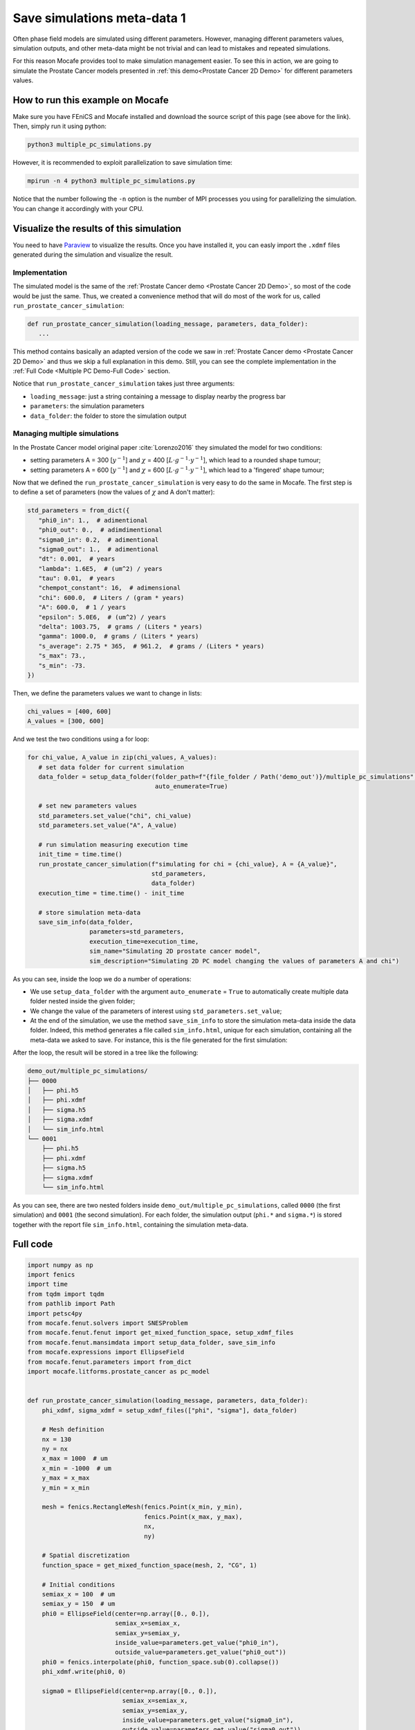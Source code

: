 
.. DO NOT EDIT.
.. THIS FILE WAS AUTOMATICALLY GENERATED BY SPHINX-GALLERY.
.. TO MAKE CHANGES, EDIT THE SOURCE PYTHON FILE:
.. "demo_doc/multiple_pc_simulations.py"
.. LINE NUMBERS ARE GIVEN BELOW.

.. only:: html

    .. note::
        :class: sphx-glr-download-link-note

        Click :ref:`here <sphx_glr_download_demo_doc_multiple_pc_simulations.py>`
        to download the full example code

.. rst-class:: sphx-glr-example-title

.. _sphx_glr_demo_doc_multiple_pc_simulations.py:


.. _Multiple PC Demo:

Save simulations meta-data 1
=============================
Often phase field models are simulated using different parameters. However, managing different parameters values,
simulation outputs, and other meta-data might be not trivial and can lead to mistakes and repeated simulations.

For this reason Mocafe provides tool to make simulation management easier. To see this in action, we are going
to simulate the Prostate Cancer models presented in :ref:`this demo<Prostate Cancer 2D Demo>` for different parameters
values.

How to run this example on Mocafe
---------------------------------
Make sure you have FEniCS and Mocafe installed and download the source script of this page (see above for the link).
Then, simply run it using python:

.. code-block:: console

    python3 multiple_pc_simulations.py

However, it is recommended to exploit parallelization to save simulation time:

.. code-block:: console

    mpirun -n 4 python3 multiple_pc_simulations.py

Notice that the number following the ``-n`` option is the number of MPI processes you using for parallelizing the
simulation. You can change it accordingly with your CPU.

Visualize the results of this simulation
----------------------------------------
You need to have `Paraview <https://www.paraview.org/>`_ to visualize the results. Once you have installed it,
you can easly import the ``.xdmf`` files generated during the simulation and visualize the result.

.. GENERATED FROM PYTHON SOURCE LINES 37-58

Implementation
^^^^^^^^^^^^^^
The simulated model is the same of the :ref:`Prostate Cancer demo <Prostate Cancer 2D Demo>`, so most of
the code would be just the same. Thus, we created a convenience method that will do most of the work
for us, called ``run_prostate_cancer_simulation``:

.. code-block:: default

   def run_prostate_cancer_simulation(loading_message, parameters, data_folder):
      ...

This method contains basically an adapted version of the code we saw in
:ref:`Prostate Cancer demo <Prostate Cancer 2D Demo>` and thus we skip a full explanation in this demo.
Still, you can see the complete implementation in the :ref:`Full Code <Multiple PC Demo-Full Code>` section.

Notice that ``run_prostate_cancer_simulation`` takes just three arguments:

* ``loading_message``: just a string containing a message to display nearby the progress bar
* ``parameters``: the simulation parameters
* ``data_folder``: the folder to store the simulation output


.. GENERATED FROM PYTHON SOURCE LINES 60-161

Managing multiple simulations
^^^^^^^^^^^^^^^^^^^^^^^^^^^^^
In the Prostate Cancer model original paper :cite:`Lorenzo2016` they simulated the model for two conditions:

* setting parameters A = 300 [:math:`y^{-1}`] and :math:`\chi` = 400 [:math:`L \cdot g^{-1} \cdot y^{-1}`], which
  lead to a rounded shape tumour;
* setting parameters A = 600 [:math:`y^{-1}`] and :math:`\chi` = 600 [:math:`L \cdot g^{-1} \cdot y^{-1}`], which
  lead to a 'fingered' shape tumour;

Now that we defined the ``run_prostate_cancer_simulation`` is very easy to do the same in Mocafe. The first
step is to define a set of parameters (now the values of :math:`\chi` and A don't matter):

.. code-block:: default

   std_parameters = from_dict({
      "phi0_in": 1.,  # adimentional
      "phi0_out": 0.,  # adimdimentional
      "sigma0_in": 0.2,  # adimentional
      "sigma0_out": 1.,  # adimentional
      "dt": 0.001,  # years
      "lambda": 1.6E5,  # (um^2) / years
      "tau": 0.01,  # years
      "chempot_constant": 16,  # adimensional
      "chi": 600.0,  # Liters / (gram * years)
      "A": 600.0,  # 1 / years
      "epsilon": 5.0E6,  # (um^2) / years
      "delta": 1003.75,  # grams / (Liters * years)
      "gamma": 1000.0,  # grams / (Liters * years)
      "s_average": 2.75 * 365,  # 961.2,  # grams / (Liters * years)
      "s_max": 73.,
      "s_min": -73.
   })

Then, we define the parameters values we want to change in lists:

.. code-block:: default

   chi_values = [400, 600]
   A_values = [300, 600]

And we test the two conditions using a for loop:

.. code-block:: default

   for chi_value, A_value in zip(chi_values, A_values):
      # set data folder for current simulation
      data_folder = setup_data_folder(folder_path=f"{file_folder / Path('demo_out')}/multiple_pc_simulations",
                                      auto_enumerate=True)

      # set new parameters values
      std_parameters.set_value("chi", chi_value)
      std_parameters.set_value("A", A_value)

      # run simulation measuring execution time
      init_time = time.time()
      run_prostate_cancer_simulation(f"simulating for chi = {chi_value}, A = {A_value}",
                                     std_parameters,
                                     data_folder)
      execution_time = time.time() - init_time

      # store simulation meta-data
      save_sim_info(data_folder,
                    parameters=std_parameters,
                    execution_time=execution_time,
                    sim_name="Simulating 2D prostate cancer model",
                    sim_description="Simulating 2D PC model changing the values of parameters A and chi")

As you can see, inside the loop we do a number of operations:

* We use ``setup_data_folder`` with the argument ``auto_enumerate`` = ``True`` to automatically create multiple
  data folder nested inside the given folder;
* We change the value of the parameters of interest using ``std_parameters.set_value``;
* At the end of the simulation, we use the method ``save_sim_info`` to store the simulation meta-data inside the
  data folder. Indeed, this method generates a file called ``sim_info.html``, unique for each simulation, containing
  all the meta-data we asked to save. For instance, this is the file generated for the first simulation:

.. image:: demo_out/multiple_pc_simulations/0000/sim_info.png
  :width: 300
  :align: center

After the loop, the result will be stored in a tree like the following:

.. code-block:: default

   demo_out/multiple_pc_simulations/
   ├── 0000
   │   ├── phi.h5
   │   ├── phi.xdmf
   │   ├── sigma.h5
   │   ├── sigma.xdmf
   │   └── sim_info.html
   └── 0001
       ├── phi.h5
       ├── phi.xdmf
       ├── sigma.h5
       ├── sigma.xdmf
       └── sim_info.html

As you can see, there are two nested folders inside ``demo_out/multiple_pc_simulations``, called ``0000``
(the first simulation) and ``0001`` (the second simulation). For each folder, the simulation output (``phi.*``
and ``sigma.*``) is stored together with the report file ``sim_info.html``, containing the simulation meta-data.

.. GENERATED FROM PYTHON SOURCE LINES 163-167

.. _Multiple PC Demo-Full Code:

Full code
---------

.. GENERATED FROM PYTHON SOURCE LINES 167-340

.. code-block:: default

    import numpy as np
    import fenics
    import time
    from tqdm import tqdm
    from pathlib import Path
    import petsc4py
    from mocafe.fenut.solvers import SNESProblem
    from mocafe.fenut.fenut import get_mixed_function_space, setup_xdmf_files
    from mocafe.fenut.mansimdata import setup_data_folder, save_sim_info
    from mocafe.expressions import EllipseField
    from mocafe.fenut.parameters import from_dict
    import mocafe.litforms.prostate_cancer as pc_model


    def run_prostate_cancer_simulation(loading_message, parameters, data_folder):
        phi_xdmf, sigma_xdmf = setup_xdmf_files(["phi", "sigma"], data_folder)

        # Mesh definition
        nx = 130
        ny = nx
        x_max = 1000  # um
        x_min = -1000  # um
        y_max = x_max
        y_min = x_min

        mesh = fenics.RectangleMesh(fenics.Point(x_min, y_min),
                                    fenics.Point(x_max, y_max),
                                    nx,
                                    ny)

        # Spatial discretization
        function_space = get_mixed_function_space(mesh, 2, "CG", 1)

        # Initial conditions
        semiax_x = 100  # um
        semiax_y = 150  # um
        phi0 = EllipseField(center=np.array([0., 0.]),
                            semiax_x=semiax_x,
                            semiax_y=semiax_y,
                            inside_value=parameters.get_value("phi0_in"),
                            outside_value=parameters.get_value("phi0_out"))
        phi0 = fenics.interpolate(phi0, function_space.sub(0).collapse())
        phi_xdmf.write(phi0, 0)

        sigma0 = EllipseField(center=np.array([0., 0.]),
                              semiax_x=semiax_x,
                              semiax_y=semiax_y,
                              inside_value=parameters.get_value("sigma0_in"),
                              outside_value=parameters.get_value("sigma0_out"))
        sigma0 = fenics.interpolate(sigma0, function_space.sub(0).collapse())
        sigma_xdmf.write(sigma0, 0)

        # Weak form definition
        u = fenics.Function(function_space)
        phi, sigma = fenics.split(u)

        s_exp = fenics.Expression("(s_av + s_min) + ((s_max - s_min)*(random()/((double)RAND_MAX)))",
                                  degree=2,
                                  s_av=parameters.get_value("s_average"),
                                  s_min=parameters.get_value("s_min"),
                                  s_max=parameters.get_value("s_max"))
        s = fenics.interpolate(s_exp, function_space.sub(0).collapse())

        v1, v2 = fenics.TestFunctions(function_space)
        weak_form = pc_model.prostate_cancer_form(phi, phi0, sigma, v1, parameters) + \
                    pc_model.prostate_cancer_nutrient_form(sigma, sigma0, phi, v2, s, parameters)

        # Simulation: setup
        n_steps = 1000

        if rank == 0:
            progress_bar = tqdm(total=n_steps, ncols=100)
            progress_bar.set_description(loading_message)
        else:
            progress_bar = None

        petsc4py.init([__name__,
                       "-snes_type", "newtonls",
                       "-ksp_type", "gmres",
                       "-pc_type", "gamg"])
        from petsc4py import PETSc

        # define solver
        snes_solver = PETSc.SNES().create(comm)
        snes_solver.setFromOptions()

        t = 0
        for current_step in range(n_steps):
            # update time
            t += parameters.get_value("dt")

            # define problem
            problem = SNESProblem(weak_form, u, [])

            # set up algebraic system for SNES
            b = fenics.PETScVector()
            J_mat = fenics.PETScMatrix()
            snes_solver.setFunction(problem.F, b.vec())
            snes_solver.setJacobian(problem.J, J_mat.mat())

            # solve system
            snes_solver.solve(None, u.vector().vec())

            # save new values to phi0 and sigma0, in order for them to be the initial condition for the next step
            fenics.assign([phi0, sigma0], u)

            # save current solutions to file
            phi_xdmf.write(phi0, t)  # write the value of phi at time t
            sigma_xdmf.write(sigma0, t)  # write the value of sigma at time t

            # update progress bar
            if rank == 0:
                progress_bar.update(1)


    # initial setup
    fenics.set_log_level(fenics.LogLevel.ERROR)
    comm = fenics.MPI.comm_world
    rank = comm.Get_rank()

    # get this file folder
    file_folder = Path(__file__).parent.resolve()

    # init standard parameters
    std_parameters = from_dict({
        "phi0_in": 1.,  # adimentional
        "phi0_out": 0.,  # adimdimentional
        "sigma0_in": 0.2,  # adimentional
        "sigma0_out": 1.,  # adimentional
        "dt": 0.001,  # years
        "lambda": 1.6E5,  # (um^2) / years
        "tau": 0.01,  # years
        "chempot_constant": 16,  # adimensional
        "chi": 600.0,  # Liters / (gram * years)
        "A": 600.0,  # 1 / years
        "epsilon": 5.0E6,  # (um^2) / years
        "delta": 1003.75,  # grams / (Liters * years)
        "gamma": 1000.0,  # grams / (Liters * years)
        "s_average": 2.75 * 365,  # 961.2,  # grams / (Liters * years)
        "s_max": 73.,
        "s_min": -73.
    })

    # define parameters values to test
    chi_values = [400, 600]
    A_values = [300, 600]

    # run multiple simulations
    for chi_value, A_value in zip(chi_values, A_values):
        # set data folder for current simulation
        data_folder = setup_data_folder(folder_path=f"{file_folder / Path('demo_out')}/multiple_pc_simulations",
                                        auto_enumerate=True)

        # set new parameters values
        std_parameters.set_value("chi", chi_value)
        std_parameters.set_value("A", A_value)

        # run simulation measuring execution time
        init_time = time.time()
        run_prostate_cancer_simulation(f"simulating for chi = {chi_value}, A = {A_value}",
                                       std_parameters,
                                       data_folder)
        execution_time = time.time() - init_time

        # store simulation meta-data
        save_sim_info(data_folder,
                      parameters=std_parameters,
                      execution_time=execution_time,
                      sim_name="Simulating 2D prostate cancer model",
                      sim_description="Simulating 2D PC model changing the values of parameters A and chi")





.. rst-class:: sphx-glr-timing

   **Total running time of the script:** ( 0 minutes  0.000 seconds)


.. _sphx_glr_download_demo_doc_multiple_pc_simulations.py:


.. only :: html

 .. container:: sphx-glr-footer
    :class: sphx-glr-footer-example



  .. container:: sphx-glr-download sphx-glr-download-python

     :download:`Download Python source code: multiple_pc_simulations.py <multiple_pc_simulations.py>`



  .. container:: sphx-glr-download sphx-glr-download-jupyter

     :download:`Download Jupyter notebook: multiple_pc_simulations.ipynb <multiple_pc_simulations.ipynb>`


.. only:: html

 .. rst-class:: sphx-glr-signature

    `Gallery generated by Sphinx-Gallery <https://sphinx-gallery.github.io>`_
